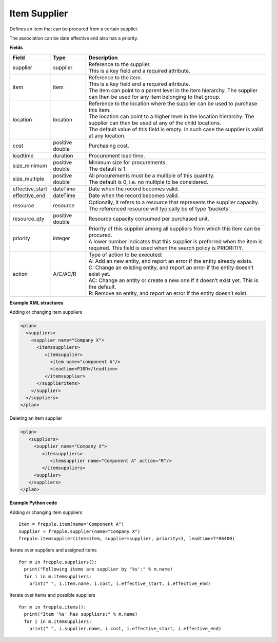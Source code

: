=============
Item Supplier
=============

Defines an item that can be procured from a certain supplier.

The association can be date effective and also has a priority.

**Fields**

=============== ================= ===========================================================
Field           Type              Description
=============== ================= ===========================================================
supplier        supplier          | Reference to the supplier.
                                  | This is a key field and a required attribute.
item            item              | Reference to the item.
                                  | This is a key field and a required attribute.
                                  | The item can point to a parent level in the item
                                    hierarchy. The supplier can then be used for any item
                                    belonging to that group.
location        location          | Reference to the location where the supplier can be used
                                    to purchase this item.
                                  | The location can point to a higher level in the location
                                    hierarchy. The supplier can then be used at any of the
                                    child locations.
                                  | The default value of this field is empty. In such case
                                    the supplier is valid at any location.
cost            positive double   Purchasing cost.
leadtime        duration          Procurement lead time.
size_minimum    positive double   | Minimum size for procurements.
                                  | The default is 1.
size_multiple   positive double   | All procurements must be a multiple of this quantity.
                                  | The default is 0, i.e. no multiple to be considered.
effective_start dateTime          Date when the record becomes valid.
effective_end   dateTime          Date when the record becomes valid.
resource        resource          | Optionally, it refers to a resource that represents the 
                                    supplier capacity.
                                  | The referenced resource will typically be of type 
                                    'buckets'.
resource_qty    positive double   | Resource capacity consumed per purchased unit.                                                                        
priority        integer           | Priority of this supplier among all suppliers from which
                                    this item can be procured.
                                  | A lower number indicates that this supplier is preferred
                                    when the item is required. This field is used when the
                                    search policy is PRIORITIY.
action          A/C/AC/R          | Type of action to be executed:
                                  | A: Add an new entity, and report an error if the entity
                                    already exists.
                                  | C: Change an existing entity, and report an error if the
                                    entity doesn’t exist yet.
                                  | AC: Change an entity or create a new one if it doesn’t
                                    exist yet. This is the default.
                                  | R: Remove an entity, and report an error if the entity
                                    doesn’t exist.
=============== ================= ===========================================================

**Example XML structures**

Adding or changing item suppliers

.. code-block:: XML

    <plan>
      <suppliers>
        <supplier name="Company X">
          <itemssuppliers>
             <itemsupplier>
               <item name="component A"/>
               <leadtime>P10D</leadtime>
             </itemsupplier>
          </supplieritems>
        </supplier>
      </suppliers>
    </plan>

Deleting an item supplier

.. code-block:: XML

    <plan>
       <suppliers>
         <supplier name="Company X">
            <itemsuppliers>
               <itemsupplier name="Component A" action="R"/>
            </itemsuppliers>
         <supplier>
       </suppliers>
    </plan>

**Example Python code**

Adding or changing item suppliers

::

    item = frepple.item(name="Component A")
    supplier = frepple.supplier(name="Company X")
    frepple.itemsupplier(item=item, supplier=supplier, priority=1, leadtime=7*86400)

Iterate over suppliers and assigned items

::

    for m in frepple.suppliers():
      print("Following items are supplier by '%s':" % m.name)
      for i in m.itemsuppliers:
        print(" ", i.item.name, i.cost, i.effective_start, i.effective_end)

Iterate over items and possible suppliers

::

    for m in frepple.items():
      print("Item '%s' has suppliers:" % m.name)
      for i in m.itemsuppliers:
        print(" ", i.supplier.name, i.cost, i.effective_start, i.effective_end)
